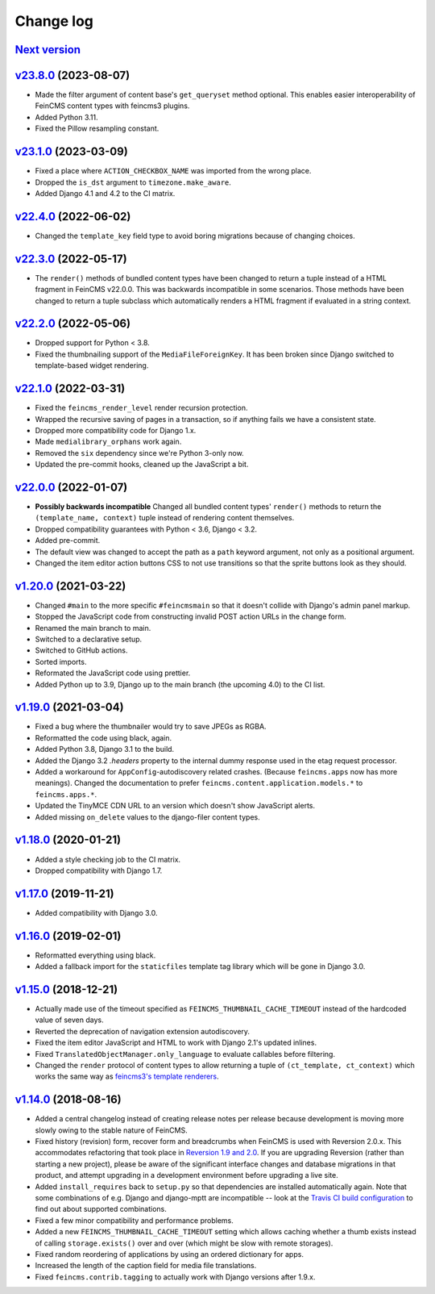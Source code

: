 .. _changelog:

Change log
==========

`Next version`_
~~~~~~~~~~~~~~~

.. _Next version: https://github.com/feincms/feincms/compare/v23.8.0...main


`v23.8.0`_ (2023-08-07)
~~~~~~~~~~~~~~~~~~~~~~~

.. _v23.8.0: https://github.com/feincms/feincms/compare/v23.1.0...v23.8.0

- Made the filter argument of content base's ``get_queryset`` method optional.
  This enables easier interoperability of FeinCMS content types with feincms3
  plugins.
- Added Python 3.11.
- Fixed the Pillow resampling constant.


`v23.1.0`_ (2023-03-09)
~~~~~~~~~~~~~~~~~~~~~~~

.. _v23.1.0: https://github.com/feincms/feincms/compare/v22.4.0...v23.1.0

- Fixed a place where ``ACTION_CHECKBOX_NAME`` was imported from the wrong
  place.
- Dropped the ``is_dst`` argument to ``timezone.make_aware``.
- Added Django 4.1 and 4.2 to the CI matrix.


`v22.4.0`_ (2022-06-02)
~~~~~~~~~~~~~~~~~~~~~~~

.. _v22.4.0: https://github.com/feincms/feincms/compare/v22.3.0...v22.4.0

- Changed the ``template_key`` field type to avoid boring migrations because of
  changing choices.


`v22.3.0`_ (2022-05-17)
~~~~~~~~~~~~~~~~~~~~~~~

.. _v22.3.0: https://github.com/feincms/feincms/compare/v22.2.0...v22.3.0

- The ``render()`` methods of bundled content types have been changed to return
  a tuple instead of a HTML fragment in FeinCMS v22.0.0. This was backwards
  incompatible in some scenarios. Those methods have been changed to return a
  tuple subclass which automatically renders a HTML fragment if evaluated in a
  string context.


`v22.2.0`_ (2022-05-06)
~~~~~~~~~~~~~~~~~~~~~~~

.. _v22.2.0: https://github.com/feincms/feincms/compare/v22.1.0...v22.2.0

- Dropped support for Python < 3.8.
- Fixed the thumbnailing support of the ``MediaFileForeignKey``. It has been
  broken since Django switched to template-based widget rendering.


`v22.1.0`_ (2022-03-31)
~~~~~~~~~~~~~~~~~~~~~~~

.. _v22.1.0: https://github.com/feincms/feincms/compare/v22.0.0...v22.1.0

- Fixed the ``feincms_render_level`` render recursion protection.
- Wrapped the recursive saving of pages in a transaction, so if anything fails
  we have a consistent state.
- Dropped more compatibility code for Django 1.x.
- Made ``medialibrary_orphans`` work again.
- Removed the ``six`` dependency since we're Python 3-only now.
- Updated the pre-commit hooks, cleaned up the JavaScript a bit.


`v22.0.0`_ (2022-01-07)
~~~~~~~~~~~~~~~~~~~~~~~

.. _v22.0.0: https://github.com/feincms/feincms/compare/v1.20.0...v22.0.0

- **Possibly backwards incompatible** Changed all bundled content types'
  ``render()`` methods to return the ``(template_name, context)`` tuple instead
  of rendering content themselves.
- Dropped compatibility guarantees with Python < 3.6, Django < 3.2.
- Added pre-commit.
- The default view was changed to accept the path as a ``path`` keyword
  argument, not only as a positional argument.
- Changed the item editor action buttons CSS to not use transitions so that the
  sprite buttons look as they should.


`v1.20.0`_ (2021-03-22)
~~~~~~~~~~~~~~~~~~~~~~~

- Changed ``#main`` to the more specific ``#feincmsmain`` so that it doesn't
  collide with Django's admin panel markup.
- Stopped the JavaScript code from constructing invalid POST action URLs in the
  change form.
- Renamed the main branch to main.
- Switched to a declarative setup.
- Switched to GitHub actions.
- Sorted imports.
- Reformated the JavaScript code using prettier.
- Added Python up to 3.9, Django up to the main branch (the upcoming 4.0) to
  the CI list.


`v1.19.0`_ (2021-03-04)
~~~~~~~~~~~~~~~~~~~~~~~

- Fixed a bug where the thumbnailer would try to save JPEGs as RGBA.
- Reformatted the code using black, again.
- Added Python 3.8, Django 3.1 to the build.
- Added the Django 3.2 `.headers` property to the internal dummy response used
  in the etag request processor.
- Added a workaround for ``AppConfig``-autodiscovery related crashes. (Because
  ``feincms.apps`` now has more meanings). Changed the documentation to prefer
  ``feincms.content.application.models.*`` to ``feincms.apps.*``.
- Updated the TinyMCE CDN URL to an version which doesn't show JavaScript
  alerts.
- Added missing ``on_delete`` values to the django-filer content types.


`v1.18.0`_ (2020-01-21)
~~~~~~~~~~~~~~~~~~~~~~~

- Added a style checking job to the CI matrix.
- Dropped compatibility with Django 1.7.


`v1.17.0`_ (2019-11-21)
~~~~~~~~~~~~~~~~~~~~~~~

- Added compatibility with Django 3.0.


`v1.16.0`_ (2019-02-01)
~~~~~~~~~~~~~~~~~~~~~~~

- Reformatted everything using black.
- Added a fallback import for the ``staticfiles`` template tag library
  which will be gone in Django 3.0.


`v1.15.0`_ (2018-12-21)
~~~~~~~~~~~~~~~~~~~~~~~

- Actually made use of the timeout specified as
  ``FEINCMS_THUMBNAIL_CACHE_TIMEOUT`` instead of the hardcoded value of
  seven days.
- Reverted the deprecation of navigation extension autodiscovery.
- Fixed the item editor JavaScript and HTML to work with Django 2.1's
  updated inlines.
- Fixed ``TranslatedObjectManager.only_language`` to evaluate callables
  before filtering.
- Changed the ``render`` protocol of content types to allow returning a
  tuple of ``(ct_template, ct_context)`` which works the same way as
  `feincms3's template renderers
  <https://feincms3.readthedocs.io/en/latest/guides/rendering.html>`__.


`v1.14.0`_ (2018-08-16)
~~~~~~~~~~~~~~~~~~~~~~~

- Added a central changelog instead of creating release notes per
  release because development is moving more slowly owing to the stable
  nature of FeinCMS.
- Fixed history (revision) form, recover form and breadcrumbs when
  FeinCMS is used with Reversion 2.0.x. This accommodates refactoring
  that took place in `Reversion 1.9 and 2.0
  <https://django-reversion.readthedocs.io/en/stable/changelog.html>`_.
  If you are upgrading Reversion (rather than starting a new project),
  please be aware of the significant interface changes and database
  migrations in that product, and attempt upgrading in a development
  environment before upgrading a live site.
- Added ``install_requires`` back to ``setup.py`` so that dependencies
  are installed automatically again. Note that some combinations of e.g.
  Django and django-mptt are incompatible -- look at the `Travis CI
  build configuration
  <https://github.com/feincms/feincms/blob/master/.travis.yml>`_ to find
  out about supported combinations.
- Fixed a few minor compatibility and performance problems.
- Added a new ``FEINCMS_THUMBNAIL_CACHE_TIMEOUT`` setting which allows
  caching whether a thumb exists instead of calling ``storage.exists()``
  over and over (which might be slow with remote storages).
- Fixed random reordering of applications by using an ordered dictionary
  for apps.
- Increased the length of the caption field for media file translations.
- Fixed ``feincms.contrib.tagging`` to actually work with Django
  versions after 1.9.x.


.. _v1.14.0: https://github.com/feincms/feincms/compare/v1.13.0...v1.14.0
.. _v1.15.0: https://github.com/feincms/feincms/compare/v1.14.0...v1.15.0
.. _v1.16.0: https://github.com/feincms/feincms/compare/v1.15.0...v1.16.0
.. _v1.17.0: https://github.com/feincms/feincms/compare/v1.16.0...v1.17.0
.. _v1.18.0: https://github.com/feincms/feincms/compare/v1.17.0...v1.18.0
.. _v1.19.0: https://github.com/feincms/feincms/compare/v1.18.0...v1.19.0
.. _v1.20.0: https://github.com/feincms/feincms/compare/v1.19.0...v1.20.0
